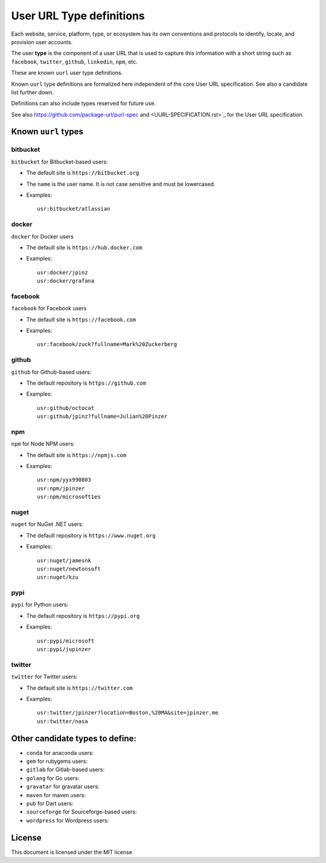 User URL Type definitions
============================

Each website, service, platform, type, or ecosystem has its own conventions and
protocols to identify, locate, and provision user accounts.

The user **type** is the component of a user URL that is used to capture
this information with a short string such as ``facebook``, ``twitter``, ``github``, ``linkedin``,
``npm``, etc.


These are known ``uurl`` user type definitions.

Known ``uurl`` type definitions are formalized here independent of the core
User URL specification. See also a candidate list further down.

Definitions can also include types reserved for future use.

See also https://github.com/package-url/purl-spec and
<UURL-SPECIFICATION.rst>`_ for the User URL specification.


Known ``uurl`` types
~~~~~~~~~~~~~~~~~~~~

bitbucket
---------
``bitbucket`` for Bitbucket-based users:

- The default site is ``https://bitbucket.org``
- The ``name`` is the user name. It is not case sensitive and must be
  lowercased.
- Examples::

      usr:bitbucket/atlassian

docker
------
``docker`` for Docker users

- The default site is ``https://hub.docker.com``
- Examples::

      usr:docker/jpinz
      usr:docker/grafana

facebook
------
``facebook`` for Facebook users

- The default site is ``https://facebook.com``
- Examples::

      usr:facebook/zuck?fullname=Mark%20Zuckerberg

github
------
``github`` for Github-based users:

- The default repository is ``https://github.com``
- Examples::

      usr:github/octocat
      usr:github/jpinz?fullname=Julian%20Pinzer


npm
---
``npm`` for Node NPM users:

- The default site is ``https://npmjs.com``
- Examples::

      usr:npm/yyx990803
      usr:npm/jpinzer
      usr:npm/microsoft1es

nuget
-----
``nuget`` for NuGet .NET users:

- The default repository is ``https://www.nuget.org``
- Examples::

      usr:nuget/jamesnk
      usr:nuget/newtonsoft
      usr:nuget/kzu

pypi
----
``pypi`` for Python users:

- The default repository is ``https://pypi.org``
- Examples::

      usr:pypi/microsoft
      usr:pypi/jupinzer

twitter
----
``twitter`` for Twitter users:

- The default site is ``https://twitter.com``
- Examples::

      usr:twitter/jpinzer?location=Boston,%20MA&site=jpinzer.me
      usr:twitter/nasa


Other candidate types to define:
~~~~~~~~~~~~~~~~~~~~~~~~~~~~~~~~

- ``conda`` for anaconda users:
- ``gem`` for rubygems users:
- ``gitlab`` for Gitlab-based users:
- ``golang`` for Go users:
- ``gravatar`` for gravatar users:
- ``maven`` for maven users:
- ``pub`` for Dart users:
- ``sourceforge`` for Sourceforge-based users:
- ``wordpress`` for Wordpress users:


License
~~~~~~~

This document is licensed under the MIT license
